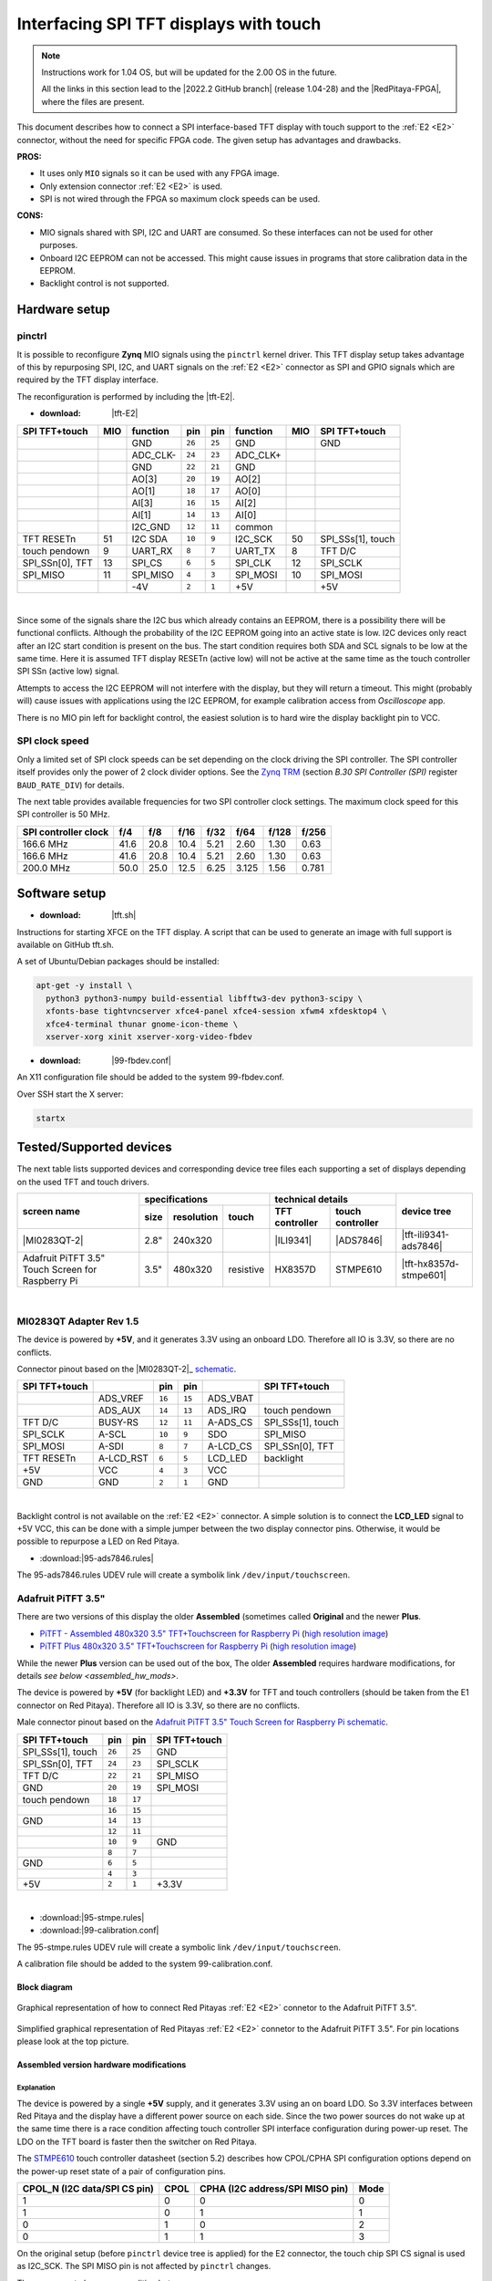 #######################################
Interfacing SPI TFT displays with touch
#######################################

.. note::

   Instructions work for 1.04 OS, but will be updated for the 2.00 OS in the future.

   All the links in this section lead to the |2022.2 GitHub branch| (release 1.04-28) and the |RedPitaya-FPGA|, where the files are present.


.. |2022.2 GitHub branch| raw:: html

    <a href="https://github.com/RedPitaya/RedPitaya/tree/release-2022.2/" target="_blank">2022.2 GitHub branch</a>

.. |RedPitaya-FPGA| raw:: html

    <a href="https://github.com/RedPitaya/RedPitaya-FPGA/tree/master" target="_blank">Red Pitaya FPGA repository</a>


This document describes how to connect a
SPI interface-based TFT display with touch support
to the :ref:`E2 <E2>` connector, without the need for specific FPGA code.
The given setup has advantages and drawbacks.


**PROS:**

* It uses only ``MIO`` signals so it can be used with any FPGA image.
* Only extension connector :ref:`E2 <E2>` is used.
* SPI is not wired through the FPGA so maximum clock speeds can be used.


**CONS:**

* MIO signals shared with SPI, I2C and UART are consumed.
  So these interfaces can not be used for other purposes.
* Onboard I2C EEPROM can not be accessed.
  This might cause issues in programs that store
  calibration data in the EEPROM.
* Backlight control is not supported.



*****************
Hardware setup
*****************

pinctrl
===========

It is possible to reconfigure **Zynq** MIO signals using the ``pinctrl`` kernel driver.
This TFT display setup takes advantage of this by repurposing SPI, I2C, and UART signals
on the :ref:`E2 <E2>` connector as SPI and GPIO signals which are required by the TFT display interface.


.. !!!! TODO Update to 2.00 !!!!!

The reconfiguration is performed by including the |tft-E2|.

- :download: |tft-E2|

.. |tft-E2| raw:: html

    <a href="https://github.com/RedPitaya/RedPitaya-FPGA/blob/master/dts/tft/tft-E2.dtsi" target="_blank">tft-E2 device tree</a>


+-----------------+-----+----------+--------+--------+----------+-----+-------------------+
| SPI TFT+touch   | MIO | function |    pin |  pin   | function | MIO | SPI TFT+touch     |
+=================+=====+==========+========+========+==========+=====+===================+
|                 |     | GND      | ``26`` | ``25`` | GND      |     | GND               |
+-----------------+-----+----------+--------+--------+----------+-----+-------------------+
|                 |     | ADC_CLK- | ``24`` | ``23`` | ADC_CLK+ |     |                   |
+-----------------+-----+----------+--------+--------+----------+-----+-------------------+
|                 |     | GND      | ``22`` | ``21`` | GND      |     |                   |
+-----------------+-----+----------+--------+--------+----------+-----+-------------------+
|                 |     | AO[3]    | ``20`` | ``19`` | AO[2]    |     |                   |
+-----------------+-----+----------+--------+--------+----------+-----+-------------------+
|                 |     | AO[1]    | ``18`` | ``17`` | AO[0]    |     |                   |
+-----------------+-----+----------+--------+--------+----------+-----+-------------------+
|                 |     | AI[3]    | ``16`` | ``15`` | AI[2]    |     |                   |
+-----------------+-----+----------+--------+--------+----------+-----+-------------------+
|                 |     | AI[1]    | ``14`` | ``13`` | AI[0]    |     |                   |
+-----------------+-----+----------+--------+--------+----------+-----+-------------------+
|                 |     | I2C_GND  | ``12`` | ``11`` | common   |     |                   |
+-----------------+-----+----------+--------+--------+----------+-----+-------------------+
| TFT RESETn      | 51  | I2C SDA  | ``10`` |  ``9`` | I2C_SCK  | 50  | SPI_SSs[1], touch |
+-----------------+-----+----------+--------+--------+----------+-----+-------------------+
| touch pendown   | 9   | UART_RX  |  ``8`` |  ``7`` | UART_TX  | 8   | TFT D/C           |
+-----------------+-----+----------+--------+--------+----------+-----+-------------------+
| SPI_SSn[0], TFT | 13  | SPI_CS   |  ``6`` |  ``5`` | SPI_CLK  | 12  | SPI_SCLK          |
+-----------------+-----+----------+--------+--------+----------+-----+-------------------+
| SPI_MISO        | 11  | SPI_MISO |  ``4`` |  ``3`` | SPI_MOSI | 10  | SPI_MOSI          |
+-----------------+-----+----------+--------+--------+----------+-----+-------------------+
|                 |     | -4V      |  ``2`` |  ``1`` | +5V      |     | +5V               |
+-----------------+-----+----------+--------+--------+----------+-----+-------------------+

|

Since some of the signals share the I2C bus which already contains an EEPROM,
there is a possibility there will be functional conflicts.
Although the probability of the I2C EEPROM going into an active state is low.
I2C devices only react after an I2C start condition is present on the bus.
The start condition requires both SDA and SCL signals to be low at the same time.
Here it is assumed TFT display RESETn (active low) will not be active
at the same time as the touch controller SPI SSn (active low) signal.

Attempts to access the I2C EEPROM will not interfere with the display,
but they will return a timeout.
This might (probably will) cause issues with applications
using the I2C EEPROM, for example calibration access from *Oscilloscope* app.

There is no MIO pin left for backlight control,
the easiest solution is to hard wire the display backlight pin to VCC.


SPI clock speed
==================

Only a limited set of SPI clock speeds can be set depending on
the clock driving the SPI controller.
The SPI controller itself provides only the power of 2 clock divider options.
See the `Zynq TRM <https://www.xilinx.com/support/documentation/user_guides/ug585-Zynq-7000-TRM.pdf>`_
(section *B.30 SPI Controller (SPI)* register ``BAUD_RATE_DIV``) for details.

The next table provides available frequencies for two SPI controller clock settings.
The maximum clock speed for this SPI controller is 50 MHz.

+----------------------+------+------+------+------+-------+-------+-------+
| SPI controller clock | f/4  | f/8  | f/16 | f/32 | f/64  | f/128 | f/256 |
+======================+======+======+======+======+=======+=======+=======+
|            166.6 MHz | 41.6 | 20.8 | 10.4 | 5.21 | 2.60  | 1.30  | 0.63  |
+----------------------+------+------+------+------+-------+-------+-------+
|            166.6 MHz | 41.6 | 20.8 | 10.4 | 5.21 | 2.60  | 1.30  | 0.63  |
+----------------------+------+------+------+------+-------+-------+-------+
|            200.0 MHz | 50.0 | 25.0 | 12.5 | 6.25 | 3.125 | 1.56  | 0.781 |
+----------------------+------+------+------+------+-------+-------+-------+


****************
Software setup
****************

.. !!!! TODO Update to 2.00 !!!!!

- :download: |tft.sh|

.. |tft.sh| raw:: html

    <a href="https://github.com/RedPitaya/RedPitaya/blob/release-2022.2/OS/debian/tft.sh" target="_blank">tft.sh</a>

Instructions for starting XFCE on the TFT display.
A script that can be used to generate an image with full support is available on GitHub tft.sh.

A set of Ubuntu/Debian packages should be installed:

.. code-block:: shell-session

   apt-get -y install \
     python3 python3-numpy build-essential libfftw3-dev python3-scipy \
     xfonts-base tightvncserver xfce4-panel xfce4-session xfwm4 xfdesktop4 \
     xfce4-terminal thunar gnome-icon-theme \
     xserver-xorg xinit xserver-xorg-video-fbdev


.. !!!! TODO Update to 2.00 !!!!!

- :download: |99-fbdev.conf|

.. |99-fbdev.conf| raw:: html

    <a href="https://github.com/RedPitaya/RedPitaya/blob/release-2022.2/OS/debian/overlay/usr/share/X11/xorg.conf.d/99-fbdev.conf" target="_blank">99-fbdev.conf</a>

An X11 configuration file should be added to the system 99-fbdev.conf.


Over SSH start the X server:

.. code-block:: shell-session

   startx


**************************
Tested/Supported devices
**************************

The next table lists supported devices and corresponding device tree files each supporting a set of displays depending on the used TFT and touch drivers.

+---------------+-------------------------------+-----------------------------------+-------------------------+
|               | specifications                | technical details                 | device tree             |
|               +------+------------+-----------+----------------+------------------+                         |
| screen name   | size | resolution | touch     | TFT controller | touch controller |                         |
+===============+======+============+===========+================+==================+=========================+
| |MI0283QT-2|  | 2.8" | 240x320    |           | |ILI9341|      | |ADS7846|        | |tft-ili9341-ads7846|   |
+---------------+------+------------+-----------+----------------+------------------+-------------------------+
| |PiTFT-35|    | 3.5" | 480x320    | resistive | |HX8357D|      | |STMPE610|       | |tft-hx8357d-stmpe601|  |
+---------------+------+------------+-----------+----------------+------------------+-------------------------+

.. !!!! TODO Update to 2.00 !!!!!


.. |MI0283QT-2| raw:: html

    <a href="https://github.com/watterott/MI0283QT-Adapter" target="_blank">MI0283QT Adapter Rev 1.5</a>

.. |ILI9341| raw:: html

    <a href="https://cdn-shop.adafruit.com/datasheets/ILI9341.pdf" target="_blank">ILI9341</a>

.. |ADS7846| raw:: html

    <a href="http://www.ti.com/lit/ds/symlink/ads7846.pdf" target="_blank">ADS7846</a>

.. |tft-ili9341-ads7846| raw:: html

    <a href="https://github.com/RedPitaya/RedPitaya-FPGA/blob/master/dts/tft/tft-ili9341-ads7846.dtsi" target="_blank">tft-ili9341-ads7846.dtsi</a>

|


MI0283QT Adapter Rev 1.5
========================

The device is powered by **+5V**,
and it generates 3.3V using an onboard LDO.
Therefore all IO is 3.3V, so there are no conflicts.

Connector pinout based on the |MI0283QT-2|_
`schematic <https://github.com/watterott/MI0283QT-Adapter/blob/master/hardware/MI0283QT_v15.pdf>`_.

+-------------------+-----------+--------+--------+-----------+-------------------+
| SPI TFT+touch     |           |    pin |  pin   |           | SPI TFT+touch     |
+===================+===========+========+========+===========+===================+
|                   | ADS_VREF  | ``16`` | ``15`` | ADS_VBAT  |                   |
+-------------------+-----------+--------+--------+-----------+-------------------+
|                   | ADS_AUX   | ``14`` | ``13`` | ADS_IRQ   | touch pendown     |
+-------------------+-----------+--------+--------+-----------+-------------------+
| TFT D/C           | BUSY-RS   | ``12`` | ``11`` | A-ADS_CS  | SPI_SSs[1], touch |
+-------------------+-----------+--------+--------+-----------+-------------------+
| SPI_SCLK          | A-SCL     | ``10`` |  ``9`` | SDO       | SPI_MISO          |
+-------------------+-----------+--------+--------+-----------+-------------------+
| SPI_MOSI          | A-SDI     |  ``8`` |  ``7`` | A-LCD_CS  | SPI_SSn[0], TFT   |
+-------------------+-----------+--------+--------+-----------+-------------------+
| TFT RESETn        | A-LCD_RST |  ``6`` |  ``5`` | LCD_LED   | backlight         |
+-------------------+-----------+--------+--------+-----------+-------------------+
| +5V               | VCC       |  ``4`` |  ``3`` | VCC       |                   |
+-------------------+-----------+--------+--------+-----------+-------------------+
| GND               | GND       |  ``2`` |  ``1`` | GND       |                   |
+-------------------+-----------+--------+--------+-----------+-------------------+

|

Backlight control is not available on the :ref:`E2 <E2>` connector.
A simple solution is to connect the **LCD_LED** signal
to +5V VCC, this can be done with a simple jumper
between the two display connector pins.
Otherwise, it would be possible to repurpose a LED on Red Pitaya.


.. !!!! TODO Update to 2.00 !!!!!

- :download:|95-ads7846.rules|

.. |95-ads7846.rules| raw:: html

    <a href="https://github.com/RedPitaya/RedPitaya/blob/release-2022.2/OS/debian/overlay/etc/udev/rules.d/95-ads7846.rules" target="_blank">95-ads7846.rules</a>


The 95-ads7846.rules UDEV rule will create a symbolik link ``/dev/input/touchscreen``.


Adafruit PiTFT 3.5"
===================


.. |PiTFT-35| replace:: Adafruit PiTFT 3.5" Touch Screen for Raspberry Pi
.. _PiTFT-35: https://learn.adafruit.com/adafruit-pitft-3-dot-5-touch-screen-for-raspberry-pi

.. |PiTFTa-35| replace:: PiTFT - Assembled 480x320 3.5" TFT+Touchscreen for Raspberry Pi
.. _PiTFTa-35: https://www.adafruit.com/product/2097
.. _PiTFTa-35-img: https://cdn-learn.adafruit.com/assets/assets/000/019/744/original/adafruit_products_2097_quarter_ORIG.jpg

.. |PiTFTp-35| replace:: PiTFT Plus 480x320 3.5" TFT+Touchscreen for Raspberry Pi
.. _PiTFTp-35: https://www.adafruit.com/product/2441
.. _PiTFTp-35-img: https://cdn-shop.adafruit.com/970x728/2441-11.jpg

.. |HX8357D| replace:: HX8357D
.. _HX8357D: https://cdn-shop.adafruit.com/datasheets/HX8357-D_DS_April2012.pdf

.. |STMPE610| replace:: STMPE610
.. _STMPE610: https://cdn-shop.adafruit.com/datasheets/STMPE610.pdf



.. !!!! TODO Update to 2.00 !!!!!

.. |tft-hx8357d-stmpe601| raw:: html

    <a href="https://github.com/RedPitaya/RedPitaya-FPGA/blob/master/dts/tft/tft-hx8357d-stmpe601.dtsi" target="_blank">``tft-hx8357d-stmpe601.dtsi``</a>


There are two versions of this display the older **Assembled**
(sometimes called **Original** and the newer **Plus**.

* |PiTFTa-35|_ (`high resolution image <PiTFTa-35-img_>`_)
* |PiTFTp-35|_ (`high resolution image <PiTFTp-35-img_>`_)

While the newer **Plus** version can be used out of the box,
The older **Assembled** requires hardware modifications,
for details `see below <assembled_hw_mods>`.

The device is powered by **+5V** (for backlight LED)
and **+3.3V** for TFT and touch controllers
(should be taken from the E1 connector on Red Pitaya).
Therefore all IO is 3.3V, so there are no conflicts.

Male connector pinout based on the |PiTFT-35|_
`schematic <https://cdn-learn.adafruit.com/assets/assets/000/019/763/original/adafruit_products_schem.png?1411058465>`__.

+-------------------+--------+--------+-------------------+
| SPI TFT+touch     |    pin |  pin   | SPI TFT+touch     |
+===================+========+========+===================+
| SPI_SSs[1], touch | ``26`` | ``25`` | GND               |
+-------------------+--------+--------+-------------------+
| SPI_SSn[0], TFT   | ``24`` | ``23`` | SPI_SCLK          |
+-------------------+--------+--------+-------------------+
| TFT D/C           | ``22`` | ``21`` | SPI_MISO          |
+-------------------+--------+--------+-------------------+
| GND               | ``20`` | ``19`` | SPI_MOSI          |
+-------------------+--------+--------+-------------------+
| touch pendown     | ``18`` | ``17`` |                   |
+-------------------+--------+--------+-------------------+
|                   | ``16`` | ``15`` |                   |
+-------------------+--------+--------+-------------------+
| GND               | ``14`` | ``13`` |                   |
+-------------------+--------+--------+-------------------+
|                   | ``12`` | ``11`` |                   |
+-------------------+--------+--------+-------------------+
|                   | ``10`` |  ``9`` | GND               |
+-------------------+--------+--------+-------------------+
|                   |  ``8`` |  ``7`` |                   |
+-------------------+--------+--------+-------------------+
| GND               |  ``6`` |  ``5`` |                   |
+-------------------+--------+--------+-------------------+
|                   |  ``4`` |  ``3`` |                   |
+-------------------+--------+--------+-------------------+
| +5V               |  ``2`` |  ``1`` | +3.3V             |
+-------------------+--------+--------+-------------------+

|



.. !!!! TODO Update to 2.00 !!!!!

- :download:|95-stmpe.rules|
- :download:|99-calibration.conf|

The 95-stmpe.rules UDEV rule will create a symbolic link ``/dev/input/touchscreen``.

A calibration file should be added to the system 99-calibration.conf.


.. |95-stmpe.rules| raw:: html

    <a href="https://github.com/RedPitaya/RedPitaya/blob/release-2022.2/OS/debian/overlay/etc/udev/rules.d/95-stmpe.rules" target="_blank">95-stmpe.rules</a>

.. |99-calibration.conf| raw:: html

    <a href="https://github.com/RedPitaya/RedPitaya/blob/release-2022.2/OS/debian/overlay/etc/X11/xorg.conf.d/99-calibration.conf" target="_blank">99-calibration.conf</a>


Block diagram
--------------

.. figure:: img/TFT_connection.svg
   :align: center

   Graphical representation of how to connect Red Pitayas :ref:`E2 <E2>` connetor to the Adafruit PiTFT 3.5".

.. figure:: img/TFT_connection-table.svg
   :align: center

   Simplified graphical representation of Red Pitayas :ref:`E2 <E2>` connetor to the Adafruit PiTFT 3.5". For pin locations please look at the top picture.


.. _assembled_hw_mods:

Assembled version hardware modifications
----------------------------------------

Explanation
~~~~~~~~~~~

The device is powered by a single **+5V** supply,
and it generates 3.3V using an on board LDO.
So 3.3V interfaces between Red Pitaya and the display
have a different power source on each side.
Since the two power sources do not wake up at the same time
there is a race condition affecting touch controller
SPI interface configuration during power-up reset.
The LDO on the TFT board is faster then the switcher on Red Pitaya.

The |STMPE610|_ touch controller datasheet (section 5.2)
describes how CPOL/CPHA SPI configuration options depend
on the power-up reset state of a pair of configuration pins.

+------------------------------+------+---------------------------------+------+
| CPOL_N (I2C data/SPI CS pin) | CPOL | CPHA (I2C address/SPI MISO pin) | Mode |
+==============================+======+=================================+======+
| 1                            | 0    | 0                               | 0    |
+------------------------------+------+---------------------------------+------+
| 1                            | 0    | 1                               | 1    |
+------------------------------+------+---------------------------------+------+
| 0                            | 1    | 0                               | 2    |
+------------------------------+------+---------------------------------+------+
| 0                            | 1    | 1                               | 3    |
+------------------------------+------+---------------------------------+------+


On the original setup (before ``pinctrl`` device tree is applied)
for the E2 connector, the touch chip SPI CS signal is used as I2C_SCK.
The SPI MISO pin is not affected by ``pinctrl`` changes.


There appears to be a race condition between:

1. the configuration read event timed by the STMPE610 power
   coming directly from the +3.3V LDO (5V USB power connector)
2. and waking up of the 3.3V power supply on Red Pitaya,
   which powers the pull-up resistors on the I2C pins
   and FPGA pull-ups for the SPI MISO pin on the E2 connector


In most cases, the LDO on the TFT board would wake
before the switcher on Red Pitaya, so the ``CPOL_N``
would be detected as ``0``, which inverts the SPI clock polarity.
As an unreliable fix, the ``spi-cpol`` attribute can be provided
in the `device tree </fpga/dts/tft/tft-hx8357d-stmpe601.dtsi#L31>`_.

.. note::

   It is not yet confirmed the power supply race condition is responsible
   for touch not working in certain setups, more testing might be necessary.


The provided oscilloscope image shows a 3.3V power-up sequence
and its relation to SPI configuration signals.
It is evident configuration signals are stable.


Channels:

1. `CPHA` (the signal is low during power-up),
2. `CPOL_N` (the signal is linked to 3.3V with a pull-up and rising simultaneously),
3. 3.3V (it takes about 1.5ms to ramp up from 0V to 3.3V).


.. figure:: img/POR_SPI_config.png
   :align: center


Modifications
~~~~~~~~~~~~~

To avoid the power supply race condition,
the LDO on the **Assembled** TFT board can be disabled,
and instead, +3.3V from Red Pitaya is used.
This makes the **Assembled** power supply similar to the **Plus** version.

The next modifications have to be done:

1. Remove the +3.3V LDO, or at least rise the power output pin of the board.
2. Connect pin 1 on the JP1 connector to a +3.3V power line.

The next image shows a TFT board with a raised LDO power output
and pin 1 on the JP1 connector connected to an unmounted resistor pad.

.. figure:: img/assembled_hw_mod.jpg
   :align: center


***************************
Debugging/Troubleshooting
***************************

``pinctrl``, GPIO and interrupts
================================

To see current ``pinctrl`` settings try:

.. code-block:: shell-session

   $ cat /sys/kernel/debug/pinctrl/pinctrl-maps


To see the status of GPIO signals try:

.. code-block:: shell-session

   $ cat /sys/kernel/debug/gpio


To see the status of interrupts try:

.. code-block:: shell-session

   $ cat /proc/interrupts


Touch
=====

``evtest`` can be used to see low-level touch events (and keyboard/mouse):

.. code-block:: shell-session

   sudo apt-get install -y evtest
